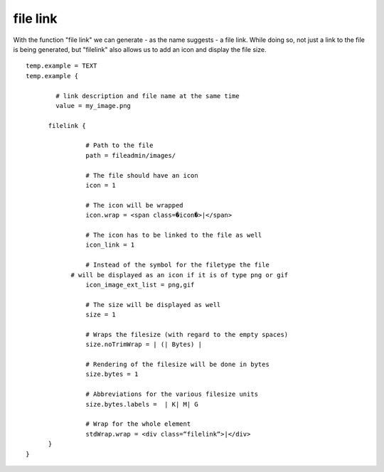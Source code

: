 ﻿

.. ==================================================
.. FOR YOUR INFORMATION
.. --------------------------------------------------
.. -*- coding: utf-8 -*- with BOM.

.. ==================================================
.. DEFINE SOME TEXTROLES
.. --------------------------------------------------
.. role::   underline
.. role::   typoscript(code)
.. role::   ts(typoscript)
   :class:  typoscript
.. role::   php(code)


file link
^^^^^^^^^

With the function "file link" we can generate - as the name suggests -
a file link. While doing so, not just a link to the file is being
generated, but "filelink" also allows us to add an icon and display
the file size.

::

   temp.example = TEXT
   temp.example {
           
           # link description and file name at the same time
           value = my_image.png
   
         filelink {
   
                   # Path to the file
                   path = fileadmin/images/
   
                   # The file should have an icon
                   icon = 1
           
                   # The icon will be wrapped
                   icon.wrap = <span class=�icon�>|</span>
   
                   # The icon has to be linked to the file as well
                   icon_link = 1
   
                   # Instead of the symbol for the filetype the file 
               # will be displayed as an icon if it is of type png or gif
                   icon_image_ext_list = png,gif
   
                   # The size will be displayed as well
                   size = 1
   
                   # Wraps the filesize (with regard to the empty spaces)
                   size.noTrimWrap = | (| Bytes) |
   
                   # Rendering of the filesize will be done in bytes
                   size.bytes = 1
   
                   # Abbreviations for the various filesize units
                   size.bytes.labels =  | K| M| G
   
                   # Wrap for the whole element
                   stdWrap.wrap = <div class=“filelink“>|</div>
         }
   }


